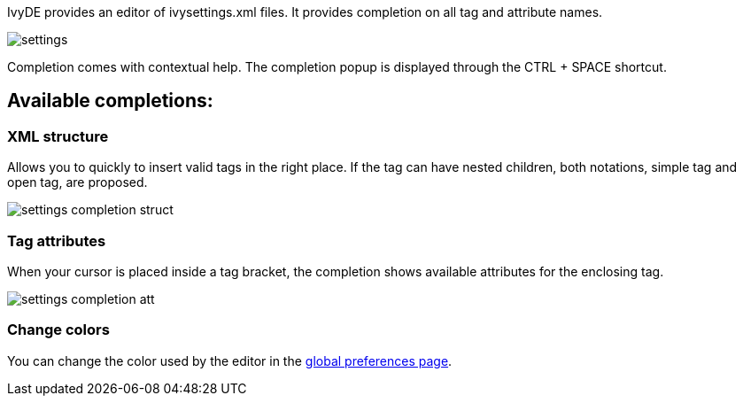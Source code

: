 ////
   Licensed to the Apache Software Foundation (ASF) under one
   or more contributor license agreements.  See the NOTICE file
   distributed with this work for additional information
   regarding copyright ownership.  The ASF licenses this file
   to you under the Apache License, Version 2.0 (the
   "License"); you may not use this file except in compliance
   with the License.  You may obtain a copy of the License at

     http://www.apache.org/licenses/LICENSE-2.0

   Unless required by applicable law or agreed to in writing,
   software distributed under the License is distributed on an
   "AS IS" BASIS, WITHOUT WARRANTIES OR CONDITIONS OF ANY
   KIND, either express or implied.  See the License for the
   specific language governing permissions and limitations
   under the License.
////

IvyDE provides an editor of ivysettings.xml files. It provides completion on all tag and attribute names.

image::images/settings.jpg[]

Completion comes with contextual help. The completion popup is displayed through the CTRL + SPACE shortcut.

== Available completions:
	
=== XML structure

Allows you to quickly to insert valid tags in the right place. If the tag can have nested children, both notations, simple tag and open tag, are proposed.
	    
image::images/settings_completion_struct.jpg[]
	
=== Tag attributes

When your cursor is placed inside a tag bracket, the completion shows available attributes for the enclosing tag.
    
image::images/settings_completion_att.jpg[]

=== Change colors

You can change the color used by the editor in the link:preferences{outfilesuffix}#xmleditor[global preferences page].

